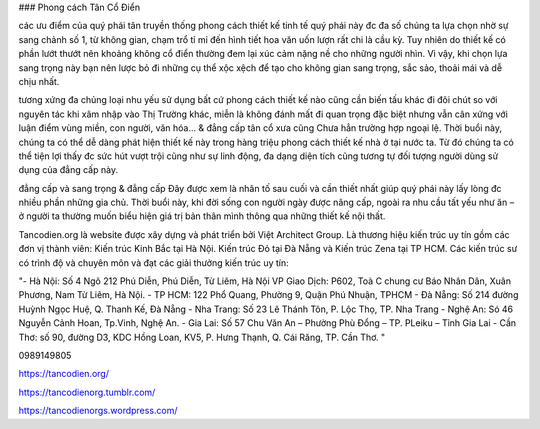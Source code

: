 ### Phong cách Tân Cổ Điển

các ưu điểm của quý phái tân truyền thống
phong cách thiết kế tinh tế
quý phái này đc đa số chúng ta lựa chọn nhờ sự sang chảnh số 1, từ không gian, chạm trổ tỉ mỉ đến hình tiết hoa văn uốn lượn rất chi là cầu kỳ. Tuy nhiên do thiết kế có phần lướt thướt nên khoảng không cổ điển thường đem lại xúc cảm nặng nề cho những người nhìn. Vì vậy, khi chọn lựa sang trọng này bạn nên lược bỏ đi những cụ thể xộc xệch để tạo cho không gian sang trọng, sắc sảo, thoải mái và dễ chịu nhất.

tương xứng đa chủng loại nhu yếu sử dụng
bất cứ phong cách thiết kế nào cũng cần biến tấu khác đi đôi chút so với nguyên tác khi xâm nhập vào Thị Trường khác, miễn là không đánh mất đi quan trọng đặc biệt nhưng vẫn cân xứng với luận điểm vùng miền, con người, văn hóa… & đẳng cấp tân cổ xưa cũng Chưa hẳn trường hợp ngoại lệ. Thời buổi này, chúng ta có thể dễ dàng phát hiện thiết kế này trong hàng triệu phong cách thiết kế nhà ở tại nước ta. Từ đó chúng ta có thể tiện lợi thấy đc sức hút vượt trội cũng như sự linh động, đa dạng diện tích cũng tương tự đối tượng người dùng sử dụng của đẳng cấp này.

đẳng cấp và sang trọng & đẳng cấp
Đây được xem là nhân tố sau cuối và cần thiết nhất giúp quý phái này lấy lòng đc nhiều phần những gia chủ. Thời buổi này, khi đời sống con người ngày được nâng cấp, ngoài ra nhu cầu tất yếu như ăn – ở người ta thường muốn biểu hiện giá trị bản thân mình thông qua những thiết kế nội thất.

Tancodien.org là website được xây dựng và phát triển bởi Việt Architect Group. Là thương hiệu kiến trúc uy tín gồm các đơn vị thành viên: Kiến trúc Kinh Bắc tại Hà Nội. Kiến trúc Đỏ tại Đà Nẵng và Kiến trúc Zena tại TP HCM. Các kiến trúc sư có trình độ và chuyên môn và đạt các giải thưởng kiến trúc uy tín: 

"- Hà Nội: Số 4 Ngõ 212 Phú Diễn, Phú Diễn, Từ Liêm, Hà Nội 
VP Giao Dịch: P602, Toà C chung cư Báo Nhân Dân, Xuân Phương, Nam Từ Liêm, Hà Nội.
- TP HCM: 122 Phổ Quang, Phường 9, Quận Phú Nhuận, TPHCM 
- Đà Nẵng: Số 214 đường Huỳnh Ngọc Huệ, Q. Thanh Kế, Đà Nẵng 
- Nha Trang: Số 23 Lê Thánh Tôn, P. Lộc Thọ, TP. Nha Trang 
- Nghệ An: Só 46 Nguyễn Cảnh Hoan, Tp.Vinh, Nghệ An. 
- Gia Lai:  Số 57 Chu Văn An – Phường Phù Đổng – TP. PLeiku – Tỉnh Gia Lai
- Cần Thơ:  số 90, đường D3, KDC Hồng Loan, KV5, P. Hưng Thạnh, Q. Cái Răng, TP. Cần Thơ. "

0989149805

https://tancodien.org/

https://tancodienorg.tumblr.com/

https://tancodienorgs.wordpress.com/
